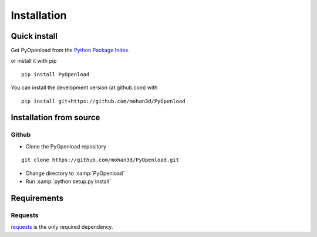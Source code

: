 ============
Installation
============

Quick install
=============

Get PyOpenload from the `Python Package Index <https://pypi.python.org/pypi/pyopenload/>`_.

or install it with pip

::

  pip install PyOpenload

You can install the development version (at github.com) with

::
  
  pip install git+https://github.com/mohan3d/PyOpenload


Installation from source
========================

Github
------

* Clone the PyOpenload repository

::

  git clone https://github.com/mohan3d/PyOpenload.git

* Change directory to :samp:`PyOpenload`
* Run :samp:`python setup.py install`


Requirements
============

Requests
--------

`requests <http://docs.python-requests.org/>`_ is the only required dependency.
